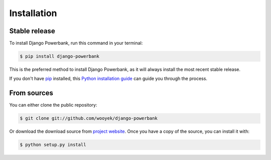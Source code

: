 .. highlight:: shell

============
Installation
============


Stable release
--------------

To install Django Powerbank, run this command in your terminal:

.. code-block:: console

    $ pip install django-powerbank

This is the preferred method to install Django Powerbank, as it will always install the most recent stable release.

If you don't have `pip`_ installed, this `Python installation guide`_ can guide
you through the process.

.. _pip: https://pip.pypa.io
.. _Python installation guide: http://docs.python-guide.org/en/latest/starting/installation/


From sources
------------

You can either clone the public repository:

.. code-block:: console

    $ git clone git://github.com/wooyek/django-powerbank

Or download the download source from `project website`_. Once you have a copy of the source, you can install it with:

.. code-block:: console

    $ python setup.py install


.. _project website: https://github.com/wooyek/django-powerbank
